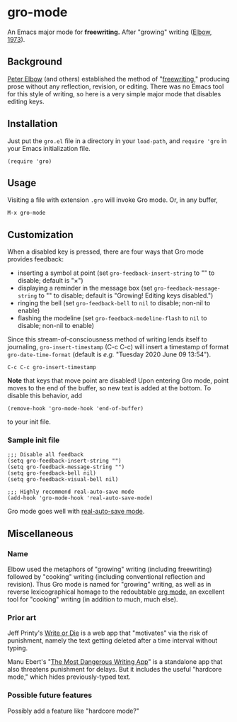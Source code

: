 * gro-mode
  An Emacs major mode for *freewriting.* After "growing" writing ([[https://en.wikipedia.org/wiki/Peter_Elbow#Writing_Without_Teachers_1973][Elbow, 1973]]).
** Background
   [[https://en.wikipedia.org/wiki/Peter_Elbow][Peter Elbow]] (and others) established the method of "[[https://en.wikipedia.org/wiki/Freewriting][freewriting]],"
   producing prose without any reflection, revision, or editing. There
   was no Emacs tool for this style of writing, so here is a very
   simple major mode that disables editing keys.
** Installation
   Just put the =gro.el= file in a directory in your =load-path=, and
   =require 'gro= in your Emacs initialization file.
#+BEGIN_SRC
(require 'gro)
#+END_SRC
** Usage
   Visiting a file with extension =.gro= will invoke Gro mode. Or, in any
   buffer, 
   #+BEGIN_SRC
   M-x gro-mode
   #+END_SRC
** Customization
   When a disabled key is pressed, there are four ways that Gro mode
   provides feedback:
   - inserting a symbol at point (set =gro-feedback-insert-string= to
     "" to disable; default is "×")
   - displaying a reminder in the message box (set
     =gro-feedback-message-string= to "" to disable; default is
     "Growing! Editing keys disabled.")
   - ringing the bell (set =gro-feedback-bell= to =nil= to disable;
     non-nil to enable)
   - flashing the modeline (set =gro-feedback-modeline-flash= to =nil=
     to disable; non-nil to enable)

   Since this stream-of-consciousness method of writing lends itself
   to journaling, =gro-insert-timestamp= (C-c C-c) will insert a
   timestamp of format =gro-date-time-format= (default is /e.g./
   "Tuesday 2020 June 09 13:54").
   #+BEGIN_SRC
   C-c C-c gro-insert-timestamp
   #+END_SRC

   *Note* that keys that move point are disabled! Upon entering Gro
   mode, point moves to the end of the buffer, so new text is added at
   the bottom. To disable this behavior, add
   #+BEGIN_SRC
   (remove-hook 'gro-mode-hook 'end-of-buffer)
   #+END_SRC
   to your init file.
*** Sample init file
    #+BEGIN_SRC 
;;; Disable all feedback
(setq gro-feedback-insert-string "")
(setq gro-feedback-message-string "")
(setq gro-feedback-bell nil)
(setq gro-feedback-visual-bell nil)

;;; Highly recommend real-auto-save mode
(add-hook 'gro-mode-hook 'real-auto-save-mode)
    #+END_SRC
    Gro mode goes well with [[https://github.com/halueda/real-auto-save][real-auto-save mode]].
** Miscellaneous
*** Name
    Elbow used the metaphors of "growing" writing (including
    freewriting) followed by "cooking" writing (including conventional
    reflection and revision). Thus Gro mode is named for "growing"
    writing, as well as in reverse lexicographical homage to the
    redoubtable [[https://orgmode.org/][org mode]], an excellent tool for "cooking" writing (in
    addition to much, much else).
*** Prior art
    Jeff Printy's [[https://writeordie.com/][Write or Die]] is a web app that "motivates" via the risk of
    punishment, namely the text getting deleted after a time interval
    without typing. 

    Manu Ebert's "[[https://github.com/maebert/themostdangerouswritingapp][The Most Dangerous Writing App]]" is a standalone app
    that also threatens punishment for delays. But it includes the
    useful "hardcore mode," which hides previously-typed text.
*** Possible future features
    Possibly add a feature like "hardcore mode?"
